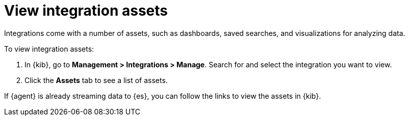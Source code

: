 [[view-integration-assets]]
= View integration assets

Integrations come with a number of assets, such as dashboards, saved searches,
and visualizations for analyzing data.

To view integration assets:

. In {kib}, go to *Management > Integrations > Manage*. Search for and select
the integration you want to view.

. Click the *Assets* tab to see a list of assets.

If {agent} is already streaming data to {es}, you can follow the links to
view the assets in {kib}.